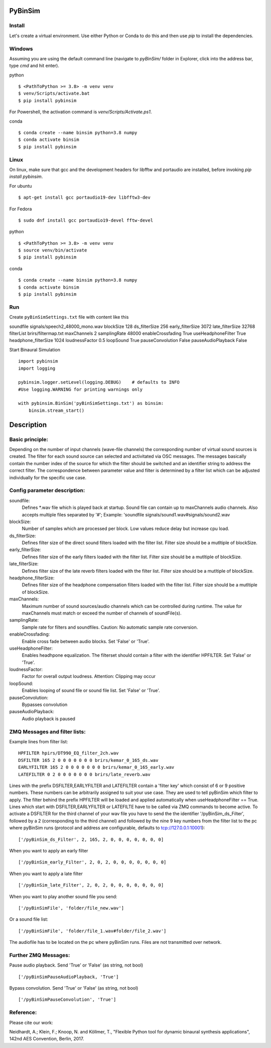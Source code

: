 .. image:: https://travis-ci.org/pyBinSim/pyBinSim.svg?branch=master
    :target: https://travis-ci.org/pyBinSim/pyBinSim

PyBinSim
========

Install
-------

Let's create a virtual environment. Use either Python or Conda to do this and then use `pip` to install the dependencies.

Windows
-------

Assuming you are using the default command line 
(navigate to `pyBinSim/` folder in Explorer, click into the address bar, type `cmd` and hit enter).


python

::

    $ <PathToPython >= 3.8> -m venv venv
    $ venv/Scripts/activate.bat
    $ pip install pybinsim

For Powershell, the activation command is `venv/Scripts/Activate.ps1`.


conda

::

    $ conda create --name binsim python=3.8 numpy
    $ conda activate binsim
    $ pip install pybinsim


Linux
-----

On linux, make sure that gcc and the development headers for libfftw and portaudio are installed, before invoking `pip install pybinsim`.

For ubuntu

::

    $ apt-get install gcc portaudio19-dev libfftw3-dev

For Fedora

::

    $ sudo dnf install gcc portaudio19-devel fftw-devel


python

::

    $ <PathToPython >= 3.8> -m venv venv
    $ source venv/bin/activate
    $ pip install pybinsim


conda

::

    $ conda create --name binsim python=3.8 numpy
    $ conda activate binsim
    $ pip install pybinsim
    

Run
---

Create ``pyBinSimSettings.txt`` file with content like this

::

soundfile signals/speech2_48000_mono.wav
blockSize 128
ds_filterSize 256
early_filterSize 3072
late_filterSize 32768
filterList brirs/filtermap.txt
maxChannels 2
samplingRate 48000
enableCrossfading True
useHeadphoneFilter True
headphone_filterSize 1024
loudnessFactor 0.5
loopSound True
pauseConvolution False
pauseAudioPlayback False


Start Binaural Simulation

::

    import pybinsim
    import logging

    pybinsim.logger.setLevel(logging.DEBUG)    # defaults to INFO
    #Use logging.WARNING for printing warnings only

    with pybinsim.BinSim('pyBinSimSettings.txt') as binsim:
        binsim.stream_start()

Description
===========

Basic principle:
----------------

Depending on the number of input channels (wave-file channels) the corresponding number of virtual sound sources is created. The filter for each sound source can selected and activitated via OSC messages. The messages basically contain the number
index of the source for which the filter should be switched and an identifier string to address the correct filter. The correspondence between parameter value and filter is determined by a filter list which can be adjusted individually for the specific use case.
    
Config parameter description:
-----------------------------

soundfile: 
    Defines \*.wav file which is played back at startup. Sound file can contain up to maxChannels audio channels. Also accepts multiple files separated by '#'; Example: 'soundfile signals/sound1.wav#signals/sound2.wav
blockSize: 
    Number of samples which are processed per block. Low values reduce delay but increase cpu load.
ds_filterSize: 
    Defines filter size of the direct sound filters loaded with the filter list. Filter size should be a mutltiple of blockSize.
early_filterSize: 
    Defines filter size of the early filters loaded with the filter list. Filter size should be a mutltiple of blockSize.
late_filterSize: 
    Defines filter size of the late reverb filters loaded with the filter list. Filter size should be a mutltiple of blockSize.
headphone_filterSize: 
    Defines filter size of the headphone compensation filters loaded with the filter list. Filter size should be a mutltiple of blockSize.    
maxChannels: 
    Maximum number of sound sources/audio channels which can be controlled during runtime. The value for maxChannels must match or exceed the number of channels of soundFile(s).
samplingRate: 
    Sample rate for filters and soundfiles. Caution: No automatic sample rate conversion.
enableCrossfading: 
    Enable cross fade between audio blocks. Set 'False' or 'True'.
useHeadphoneFilter: 
    Enables headhpone equalization. The filterset should contain a filter with the identifier HPFILTER. Set 'False' or 'True'.
loudnessFactor: 
    Factor for overall output loudness. Attention: Clipping may occur
loopSound:
    Enables looping of sound file or sound file list. Set 'False' or 'True'.
pauseConvolution:
    Bypasses convolution
pauseAudioPlayback:
    Audio playback is paused

ZMQ Messages and filter lists:
------------------------------

Example lines from filter list:

::

    HPFILTER hpirs/DT990_EQ_filter_2ch.wav
    DSFILTER 165 2 0 0 0 0 0 0 0 brirs/kemar_0_165_ds.wav
    EARLYFILTER 165 2 0 0 0 0 0 0 0 brirs/kemar_0_165_early.wav
    LATEFILTER 0 2 0 0 0 0 0 0 0 brirs/late_reverb.wav

Lines with the prefix DSFILTER,EARLYFILTER and LATEFILTER contain a 'filter key' which consist of 6 or 9 positive numbers. These numbers
can be arbitrarily assigned to suit your use case. They are used to tell pyBinSim which filter to apply.
The filter behind the prefix HPFILTER will be loaded and applied automatically when useHeadphoneFilter == True.
Lines which start with DSFILTER,EARLYFILTER or LATEFILTE have to be called via ZMQ commands to become active.
To activate a DSFILTER for the third channel of your wav file you have to send the the identifier
'/pyBinSim_ds_Filter', followed by a 2 (corresponding to the third channel) and followed by the nine 9 key numbers from the filter list
to the pc where pyBinSim runs (protocol and address are configurable, defaults to tcp://127.0.0.1:10001):

::

    ['/pyBinSim_ds_Filter', 2, 165, 2, 0, 0, 0, 0, 0, 0, 0]

When you want to apply an early filter

::

    ['/pyBinSim_early_Filter', 2, 0, 2, 0, 0, 0, 0, 0, 0, 0]


When you want to apply a late filter

::

    ['/pyBinSim_late_Filter', 2, 0, 2, 0, 0, 0, 0, 0, 0, 0]
      
        
When you want to play another sound file you send:

::

    ['/pyBinSimFile', 'folder/file_new.wav']

Or a sound file list:

::

    ['/pyBinSimFile', 'folder/file_1.wav#folder/file_2.wav']

The audiofile has to be located on the pc where pyBinSim runs. Files are not transmitted over network.

Further ZMQ Messages:
------------------------------

Pause audio playback. Send 'True' or 'False' (as string, not bool)

::

    ['/pyBinSimPauseAudioPlayback, 'True']

Bypass convolution. Send 'True' or 'False' (as string, not bool)

::

    ['/pyBinSimPauseConvolution', 'True']




Reference:
----------

Please cite our work:

Neidhardt, A.; Klein, F.; Knoop, N. and Köllmer, T., "Flexible Python tool for dynamic binaural synthesis applications", 142nd AES Convention, Berlin, 2017.



